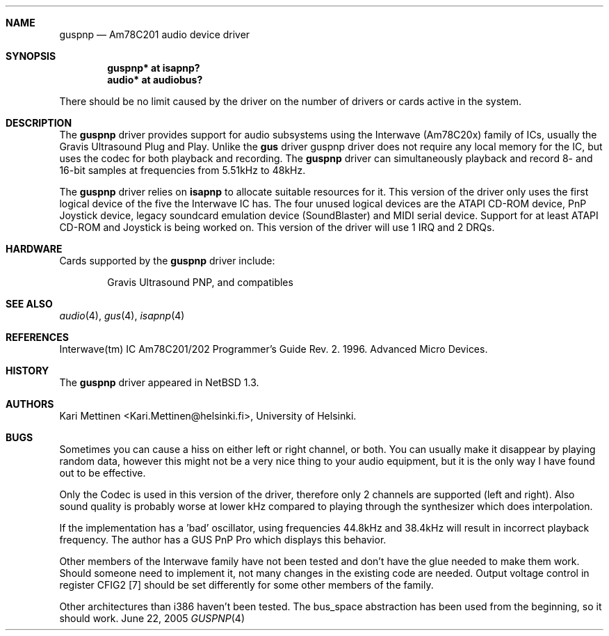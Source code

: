 .\"	$NetBSD: guspnp.4,v 1.14 2005/06/22 04:30:08 kent Exp $
.\"
.\" Copyright (c) 1999 The NetBSD Foundation, Inc.
.\" All rights reserved.
.\"
.\" This code is derived from software contributed to The NetBSD Foundation
.\" by Kari Mettinen.
.\"
.\" Redistribution and use in source and binary forms, with or without
.\" modification, are permitted provided that the following conditions
.\" are met:
.\" 1. Redistributions of source code must retain the above copyright
.\"    notice, this list of conditions and the following disclaimer.
.\" 2. Redistributions in binary form must reproduce the above copyright
.\"    notice, this list of conditions and the following disclaimer in the
.\"    documentation and/or other materials provided with the distribution.
.\" 3. All advertising materials mentioning features or use of this software
.\"    must display the following acknowledgement:
.\"        This product includes software developed by the NetBSD
.\"        Foundation, Inc. and its contributors.
.\" 4. Neither the name of The NetBSD Foundation nor the names of its
.\"    contributors may be used to endorse or promote products derived
.\"    from this software without specific prior written permission.
.\"
.\" THIS SOFTWARE IS PROVIDED BY THE NETBSD FOUNDATION, INC. AND CONTRIBUTORS
.\" ``AS IS'' AND ANY EXPRESS OR IMPLIED WARRANTIES, INCLUDING, BUT NOT LIMITED
.\" TO, THE IMPLIED WARRANTIES OF MERCHANTABILITY AND FITNESS FOR A PARTICULAR
.\" PURPOSE ARE DISCLAIMED.  IN NO EVENT SHALL THE FOUNDATION OR CONTRIBUTORS
.\" BE LIABLE FOR ANY DIRECT, INDIRECT, INCIDENTAL, SPECIAL, EXEMPLARY, OR
.\" CONSEQUENTIAL DAMAGES (INCLUDING, BUT NOT LIMITED TO, PROCUREMENT OF
.\" SUBSTITUTE GOODS OR SERVICES; LOSS OF USE, DATA, OR PROFITS; OR BUSINESS
.\" INTERRUPTION) HOWEVER CAUSED AND ON ANY THEORY OF LIABILITY, WHETHER IN
.\" CONTRACT, STRICT LIABILITY, OR TORT (INCLUDING NEGLIGENCE OR OTHERWISE)
.\" ARISING IN ANY WAY OUT OF THE USE OF THIS SOFTWARE, EVEN IF ADVISED OF THE
.\" POSSIBILITY OF SUCH DAMAGE.
.\"
.Dd June 22, 2005
.Dt GUSPNP 4
.Sh NAME
.Nm guspnp
.Nd Am78C201 audio device driver
.Sh SYNOPSIS
.Cd "guspnp* at isapnp?"
.Cd "audio*  at audiobus?"
.Pp
There should be no limit caused by the driver on the number of drivers
or cards active in the system.
.Sh DESCRIPTION
The
.Nm guspnp
driver provides support for audio subsystems using the Interwave (Am78C20x)
family of ICs, usually the Gravis Ultrasound Plug and Play.
Unlike the
.Nm gus
driver guspnp driver does not require any local memory for the IC, but uses
the codec for both playback and recording.
The
.Nm guspnp
driver can simultaneously playback and record 8- and 16-bit samples at
frequencies from 5.51kHz to 48kHz.
.Pp
The
.Nm guspnp
driver relies on
.Nm isapnp
to allocate suitable resources for it.
This version of the driver only
uses the first logical device of the five the Interwave IC has.
The four unused
logical devices are the ATAPI CD-ROM device, PnP Joystick device, legacy
soundcard emulation device (SoundBlaster) and MIDI serial device.
Support
for at least ATAPI CD-ROM and Joystick is being worked on.
This version of the driver will use 1 IRQ and 2 DRQs.
.Sh HARDWARE
Cards supported by the
.Nm
driver include:
.Pp
.Bl -item -offset indent
.It
.Tn Gravis
Ultrasound PNP, and compatibles
.El
.Sh SEE ALSO
.Xr audio 4 ,
.Xr gus 4 ,
.Xr isapnp 4
.Sh REFERENCES
Interwave(tm) IC Am78C201/202 Programmer's Guide Rev. 2. 1996. Advanced
Micro Devices.
.Sh HISTORY
The
.Nm guspnp
driver appeared in
.Nx 1.3 .
.Sh AUTHORS
.An Kari Mettinen Aq Kari.Mettinen@helsinki.fi ,
University of Helsinki.
.Sh BUGS
Sometimes you can cause a hiss on either left or right channel, or both.
You can usually make it disappear by playing random data, however this
might not be a very nice thing to your audio equipment, but it is the only
way I have found out to be effective.
.Pp
Only the Codec is used in this version of the driver, therefore only 2
channels are supported (left and right). Also sound quality is probably
worse at lower kHz compared to playing through the synthesizer which does
interpolation.
.Pp
If the implementation has a 'bad' oscillator, using frequencies 44.8kHz
and 38.4kHz will result in incorrect playback frequency. The author has
a GUS PnP Pro which displays this behavior.
.Pp
Other members of the Interwave family have not been tested and don't
have the glue needed to make them work. Should someone need to implement it,
not many changes in the existing code are needed.
Output voltage control in
register CFIG2 [7] should be set differently for some other members of the
family.
.Pp
Other architectures than i386 haven't been tested. The bus_space abstraction
has been used from the beginning, so it should work.
